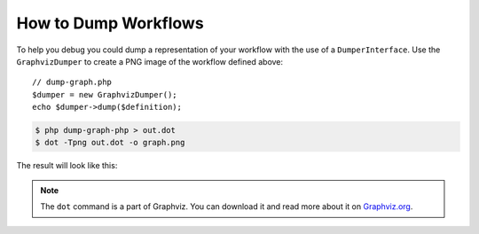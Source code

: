 .. index::
    single: Workflow; Dumping Workflows

How to Dump Workflows
=====================

To help you debug you could dump a representation of your workflow with
the use of a ``DumperInterface``. Use the ``GraphvizDumper`` to create a
PNG image of the workflow defined above::

    // dump-graph.php
    $dumper = new GraphvizDumper();
    echo $dumper->dump($definition);

.. code-block:: bash

    $ php dump-graph-php > out.dot
    $ dot -Tpng out.dot -o graph.png

The result will look like this:

.. image:: /_images/components/workflow/blogpost.png

.. note::

    The ``dot`` command is a part of Graphviz. You can download it and read
    more about it on `Graphviz.org`_.


.. _Graphviz.org: http://www.graphviz.org
